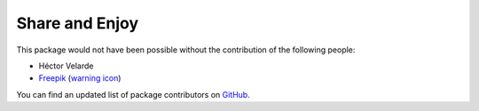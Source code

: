 Share and Enjoy
===============

This package would not have been possible without the contribution of the following people:

- Héctor Velarde
- `Freepik <http://www.freepik.com/>`_ (`warning icon <https://www.flaticon.com/free-icon/warning_95141>`_)

You can find an updated list of package contributors on `GitHub <https://github.com/collective/collective.disclaimer/contributors>`_.
